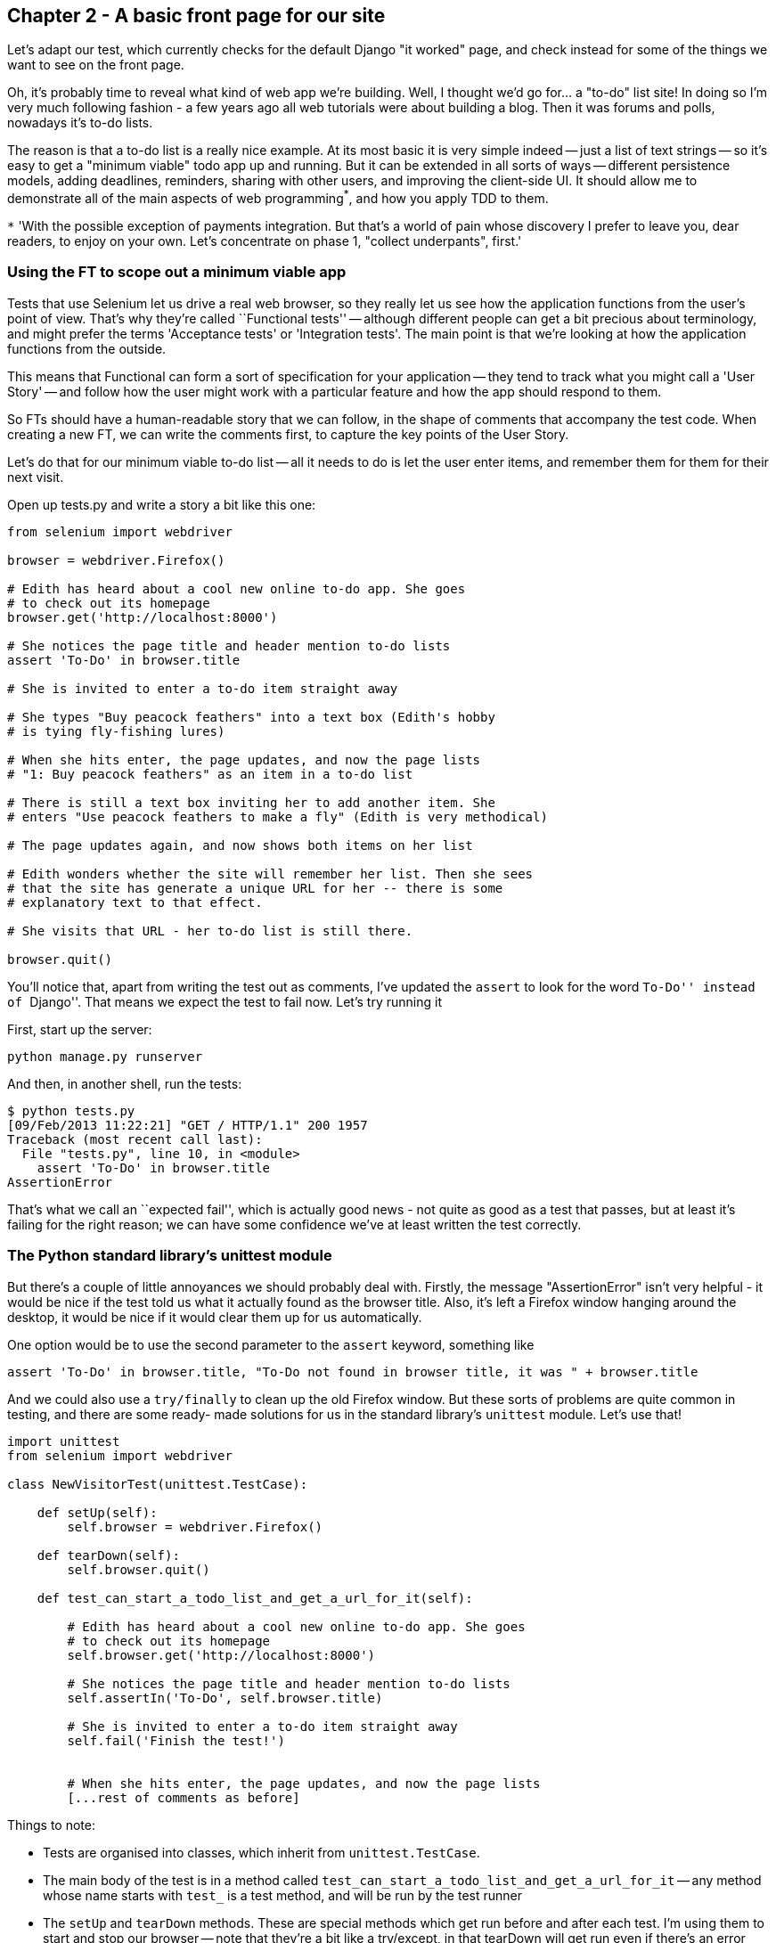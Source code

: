 Chapter 2 - A basic front page for our site
-------------------------------------------

Let's adapt our test, which currently checks for the default Django "it worked"
page, and check instead for some of the things we want to see on the front
page.

Oh, it's probably time to reveal what kind of web app we're building. Well, I
thought we'd go for... a "to-do" list site!  In doing so I'm very much
following fashion - a few years ago all web tutorials were about building a
blog.  Then it was forums and polls, nowadays it's to-do lists.

The reason is that a to-do list is a really nice example. At its most basic
it is very simple indeed -- just a list of text strings -- so it's easy to
get a "minimum viable" todo app up and running.  But it can be extended in all
sorts of ways -- different persistence models, adding deadlines, reminders,
sharing with other users, and improving the client-side UI. It should allow
me to demonstrate all of the main aspects of web programming^*^, and how you
apply TDD to them.

`*` 'With the possible exception of payments integration.  But that's a world
of pain whose discovery I prefer to leave you, dear readers, to enjoy on your
own.  Let's concentrate on phase 1, "collect underpants", first.'


Using the FT to scope out a minimum viable app
~~~~~~~~~~~~~~~~~~~~~~~~~~~~~~~~~~~~~~~~~~~~~~

Tests that use Selenium let us drive a real web browser, so they really let
us see how the application functions from the user's point of view. That's 
why they're called ``Functional tests'' -- although different people can get
a bit precious about terminology, and might prefer the terms 'Acceptance tests'
or 'Integration tests'.  The main point is that we're looking at how the
application functions from the outside.

This means that Functional can form a sort of specification for your
application -- they tend to track what you might call a 'User Story' -- and
follow how the user might work with a particular feature and how the app
should respond to them.

So FTs should have a human-readable story that we can follow, in the shape of
comments that accompany the test code.  When creating a new FT, we can write
the comments first, to capture the key points of the User Story.

Let's do that for our minimum viable to-do list -- all it needs to do is let
the user enter items, and remember them for them for their next visit.

Open up tests.py and write a story a bit like this one:


[source,python]
----

from selenium import webdriver

browser = webdriver.Firefox()

# Edith has heard about a cool new online to-do app. She goes
# to check out its homepage
browser.get('http://localhost:8000')

# She notices the page title and header mention to-do lists
assert 'To-Do' in browser.title

# She is invited to enter a to-do item straight away

# She types "Buy peacock feathers" into a text box (Edith's hobby
# is tying fly-fishing lures)

# When she hits enter, the page updates, and now the page lists
# "1: Buy peacock feathers" as an item in a to-do list

# There is still a text box inviting her to add another item. She
# enters "Use peacock feathers to make a fly" (Edith is very methodical)

# The page updates again, and now shows both items on her list

# Edith wonders whether the site will remember her list. Then she sees
# that the site has generate a unique URL for her -- there is some
# explanatory text to that effect.

# She visits that URL - her to-do list is still there.

browser.quit()
----

You'll notice that, apart from writing the test out as comments, I've
updated the `assert` to look for the word ``To-Do'' instead of ``Django''.
That means we expect the test to fail now.  Let's try running it

First, start up the server:

....
python manage.py runserver
....

And then, in another shell, run the tests:
....
$ python tests.py 
[09/Feb/2013 11:22:21] "GET / HTTP/1.1" 200 1957
Traceback (most recent call last):
  File "tests.py", line 10, in <module>
    assert 'To-Do' in browser.title
AssertionError
....

That's what we call an ``expected fail'', which is actually good news - not
quite as good as a test that passes, but at least it's failing for the right
reason; we can have some confidence we've at least written the test correctly.

The Python standard library's unittest module
~~~~~~~~~~~~~~~~~~~~~~~~~~~~~~~~~~~~~~~~~~~~~

But there's a couple of little annoyances we should probably deal with.
Firstly, the message "AssertionError" isn't very helpful - it would be nice
if the test told us what it actually found as the browser title.  Also, it's
left a Firefox window hanging around the desktop, it would be nice if it would
clear them up for us automatically.

One option would be to use the second parameter to the `assert` keyword,
something like

[source,python]
----
assert 'To-Do' in browser.title, "To-Do not found in browser title, it was " + browser.title
----

And we could also use a `try/finally` to clean up the old Firefox window. But
these sorts of problems are quite common in testing, and there are some ready-
made solutions for us in the standard library's `unittest` module. Let's use
that!

[source,python]
----

import unittest
from selenium import webdriver

class NewVisitorTest(unittest.TestCase):

    def setUp(self):
        self.browser = webdriver.Firefox()

    def tearDown(self):
        self.browser.quit()

    def test_can_start_a_todo_list_and_get_a_url_for_it(self):

        # Edith has heard about a cool new online to-do app. She goes
        # to check out its homepage
        self.browser.get('http://localhost:8000')

        # She notices the page title and header mention to-do lists
        self.assertIn('To-Do', self.browser.title)

        # She is invited to enter a to-do item straight away
        self.fail('Finish the test!')


        # When she hits enter, the page updates, and now the page lists
        [...rest of comments as before]
----

Things to note:

* Tests are organised into classes, which inherit from `unittest.TestCase`.

* The main body of the test is in a method called 
  `test_can_start_a_todo_list_and_get_a_url_for_it` -- any method
  whose name starts with `test_` is a test method, and will be run by the test
  runner

* The `setUp` and `tearDown` methods.  These are special methods which get run
  before and after each test.  I'm using them to start and stop our browser --
  note that they're a bit like a try/except, in that tearDown will get run even
  if there's an error during the test itself.  No more Firefox windows left
  lying around!

* We use `self.assertIn` instead of just `assert` to make our test assertions.
  `unittest` provides lots helper functions like this to make test assertions,
  like `assertEqual`, `assertTrue`, `assertFalse`, and lots more.

* Finally, in the `if __name__ == '__main__'` clause (if you've not seen it
  before, that's how a Python script checks if it's been executed from the
  command-line, rather than just imported by another script), we call 
  `unittest.main()`, which launches the unittest test runner, which will
  automatically find test classes and methods and run them

Let's try it!
....
$ python tests.py 
F
======================================================================
FAIL: test_can_start_a_todo_list_and_get_a_url_for_it (__main__.NewVisitorTest)
----------------------------------------------------------------------
Traceback (most recent call last):
  File "tests.py", line 19, in test_can_start_a_todo_list_and_get_a_url_for_it
    self.assertIn('To-Do', self.browser.title)
AssertionError: 'To-Do' not found in u'Welcome to Django'

----------------------------------------------------------------------
Ran 1 test in 4.747s

FAILED (failures=1)
....

That's a bit nicer isn't it? It tidied up our Firefox window, it gives us a
nicely formatted report of how many tests were run and how many failed, and
the `assertIn` has given us a helpful error message with useful debugging info.
Bonzer!

This is a nice point to do a commit - it's a nicely self-contained change. Do
a `git status` -- that should assure you that the only file that has changed is
'tests.py`.  Then do a `git diff`, which should tell you that 'test.py' has
changed quite substantially:
....
$ git diff
diff --git a/tests.py b/tests.py
index d333591..b0f22dc 100644
--- a/tests.py
+++ b/tests.py
@@ -1,5 +1,43 @@
+import unittest
 from selenium import webdriver
-browser = webdriver.Firefox()
-browser.get('http://localhost:8000')
-assert 'Django' in browser.title
-browser.quit()
+
+class NewVisitorTest(unittest.TestCase):
+
+    def setUp(self):
+        self.browser = webdriver.Firefox()
+
+    def tearDown(self):
+        self.browser.quit()
[...]
....

Now let's do a `git commit -a`, and add a sensible commit message, like 
``First FT specced out in comments, and now uses unittest''.


Our first web page
~~~~~~~~~~~~~~~~~~

Django is broadly structured along a classic 'Model-View-Controller (MVC)'
pattern.  Well, broadly.  It definitely has models, but its views are more like
a controller, and it's the templates that are actually the view part, but the
general idea is there.  But, irrespective of any of that, like any website,
Django's main job is to decide what to do when a user asks for a particular URL
on our site.  It does this with a file called 'urls.py' which basically maps
URLs to functions which will respond to them. 

The root 'urls.py' for the whole site is in the 'mysite/mysite' folder. Let's 
go take a look:


[source,python]
----
from django.conf.urls import patterns, include, url

# Uncomment the next two lines to enable the admin:
# from django.contrib import admin
# admin.autodiscover()

urlpatterns = patterns('',
    # Examples:
    # url(r'^$', 'mysite.views.home', name='home'),
    # url(r'^mysite/', include('mysite.foo.urls')),

    # Uncomment the admin/doc line below to enable admin documentation:
    # url(r'^admin/doc/', include('django.contrib.admindocs.urls')),

    # Uncomment the next line to enable the admin:
    # url(r'^admin/', include(admin.site.urls)),
)
----


A `url` entry starts with a regular expression that defines which urls it
applies to, and goes on to say where it should send those request -- either to
a dot-notation encoded function like `mysite.views.home`, or maybe to another
`urls.py` file somewhere else using `include`.

Let's hijack the first entry, `'r^$'`, which basically means an empty URL,
AKA the root of the site. Instead of the dot-notation, let's define a real 
function to handle that request.  For now, all we want to do is return
some basic HTML, so let's do that:


TODO: start with inline HttpResponse, then use template

function to handle 
version of auses You can see from the commented-out suggestions that
one options is to delegate to something in `mysite.views`, 


OLD CHAPTER 1 STUFF FOLLOWS


[source,python]
----
DATABASES = {
    'default': {
        'ENGINE': 'django.db.backends.sqlite3', 
        'NAME': '',                      # Or path to database file if using sqlite3.
----

And let's try running the tests again:
....
$ python manage.py test
Creating test database for alias 'default'...
..........................................................................................................................................................................................................................................................................................................................................................s........................................................................
----------------------------------------------------------------------
Ran 419 tests in 17.679s

OK (skipped=1)
Destroying test database for alias 'default'...
(book)51:mysite harry$ 
....

419 tests!  We didn't write that many!  Well, with the generic `manage.py test`
command, Django runs all the test for every app you have installed, including
all of its core modules.  Let's get it to run just the test that we've put in
our new `fts` app:

....
$ python manage.py test fts
Traceback (most recent call last):
  File "manage.py", line 10, in <module>
    execute_from_command_line(sys.argv)

    [...lots more traceback]

    raise ImproperlyConfigured("App with label %s could not be found" % app_label)
django.core.exceptions.ImproperlyConfigured: App with label fts could not be found
....

BUT IT'S RIGHT THERE! Unfortunately, just running the `startapp` command and putting
what is obviously an app into your project folder isn't quite enough for Django to
automatically recognise your app.  You have to tell it that you really mean it,
and add it to `settings.py`. Open it up and look for a variable called
`INSTALLED_APPS`:


[source,python]
----
INSTALLED_APPS = (
    'django.contrib.auth',
    'django.contrib.contenttypes',
    'django.contrib.sessions',
    'django.contrib.sites',
    'django.contrib.messages',
    'django.contrib.staticfiles',
    # Uncomment the next line to enable the admin:
    # 'django.contrib.admin',
    # Uncomment the next line to enable admin documentation:
    # 'django.contrib.admindocs',
    'fts',
)
----

We'll add `fts` to the bottom of the list.  Don't forget the trailing comma - it may
not be required, but one day you'll be really annoyed when you forget it and Python
concatenates two strings on different lines...

[source,python]
----
INSTALLED_APPS = (
    'django.contrib.auth',
    'django.contrib.contenttypes',
    'django.contrib.sessions',
    'django.contrib.sites',
    'django.contrib.messages',
    'django.contrib.staticfiles',
    # Uncomment the next line to enable the admin:
    # 'django.contrib.admin',
    # Uncomment the next line to enable admin documentation:
    # 'django.contrib.admindocs',
    'fts',
)
----

oh balls. undebuggable 'problem loading page' crap
